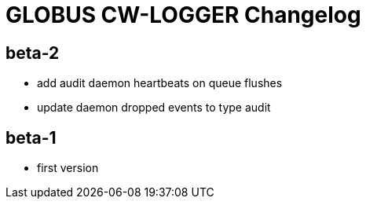 = GLOBUS CW-LOGGER Changelog


== beta-2

* add audit daemon heartbeats on queue flushes
* update daemon dropped events to type audit


== beta-1

* first version
